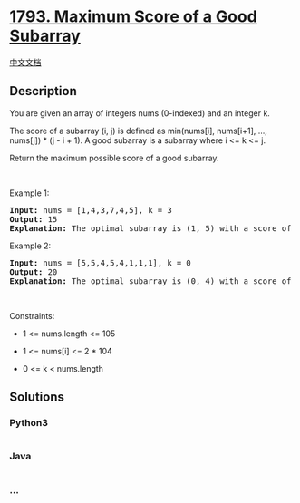 * [[https://leetcode.com/problems/maximum-score-of-a-good-subarray][1793.
Maximum Score of a Good Subarray]]
  :PROPERTIES:
  :CUSTOM_ID: maximum-score-of-a-good-subarray
  :END:
[[./solution/1700-1799/1793.Maximum Score of a Good Subarray/README.org][中文文档]]

** Description
   :PROPERTIES:
   :CUSTOM_ID: description
   :END:

#+begin_html
  <p>
#+end_html

You are given an array of integers nums (0-indexed) and an integer k.

#+begin_html
  </p>
#+end_html

#+begin_html
  <p>
#+end_html

The score of a subarray (i, j) is defined as min(nums[i], nums[i+1],
..., nums[j]) * (j - i + 1). A good subarray is a subarray where i <= k
<= j.

#+begin_html
  </p>
#+end_html

#+begin_html
  <p>
#+end_html

Return the maximum possible score of a good subarray.

#+begin_html
  </p>
#+end_html

#+begin_html
  <p>
#+end_html

 

#+begin_html
  </p>
#+end_html

#+begin_html
  <p>
#+end_html

Example 1:

#+begin_html
  </p>
#+end_html

#+begin_html
  <pre>
  <strong>Input:</strong> nums = [1,4,3,7,4,5], k = 3
  <strong>Output:</strong> 15
  <strong>Explanation:</strong> The optimal subarray is (1, 5) with a score of min(4,3,7,4,5) * (5-1+1) = 3 * 5 = 15. 
  </pre>
#+end_html

#+begin_html
  <p>
#+end_html

Example 2:

#+begin_html
  </p>
#+end_html

#+begin_html
  <pre>
  <strong>Input:</strong> nums = [5,5,4,5,4,1,1,1], k = 0
  <strong>Output:</strong> 20
  <strong>Explanation:</strong> The optimal subarray is (0, 4) with a score of min(5,5,4,5,4) * (4-0+1) = 4 * 5 = 20.
  </pre>
#+end_html

#+begin_html
  <p>
#+end_html

 

#+begin_html
  </p>
#+end_html

#+begin_html
  <p>
#+end_html

Constraints:

#+begin_html
  </p>
#+end_html

#+begin_html
  <ul>
#+end_html

#+begin_html
  <li>
#+end_html

1 <= nums.length <= 105

#+begin_html
  </li>
#+end_html

#+begin_html
  <li>
#+end_html

1 <= nums[i] <= 2 * 104

#+begin_html
  </li>
#+end_html

#+begin_html
  <li>
#+end_html

0 <= k < nums.length

#+begin_html
  </li>
#+end_html

#+begin_html
  </ul>
#+end_html

** Solutions
   :PROPERTIES:
   :CUSTOM_ID: solutions
   :END:

#+begin_html
  <!-- tabs:start -->
#+end_html

*** *Python3*
    :PROPERTIES:
    :CUSTOM_ID: python3
    :END:
#+begin_src python
#+end_src

*** *Java*
    :PROPERTIES:
    :CUSTOM_ID: java
    :END:
#+begin_src java
#+end_src

*** *...*
    :PROPERTIES:
    :CUSTOM_ID: section
    :END:
#+begin_example
#+end_example

#+begin_html
  <!-- tabs:end -->
#+end_html
